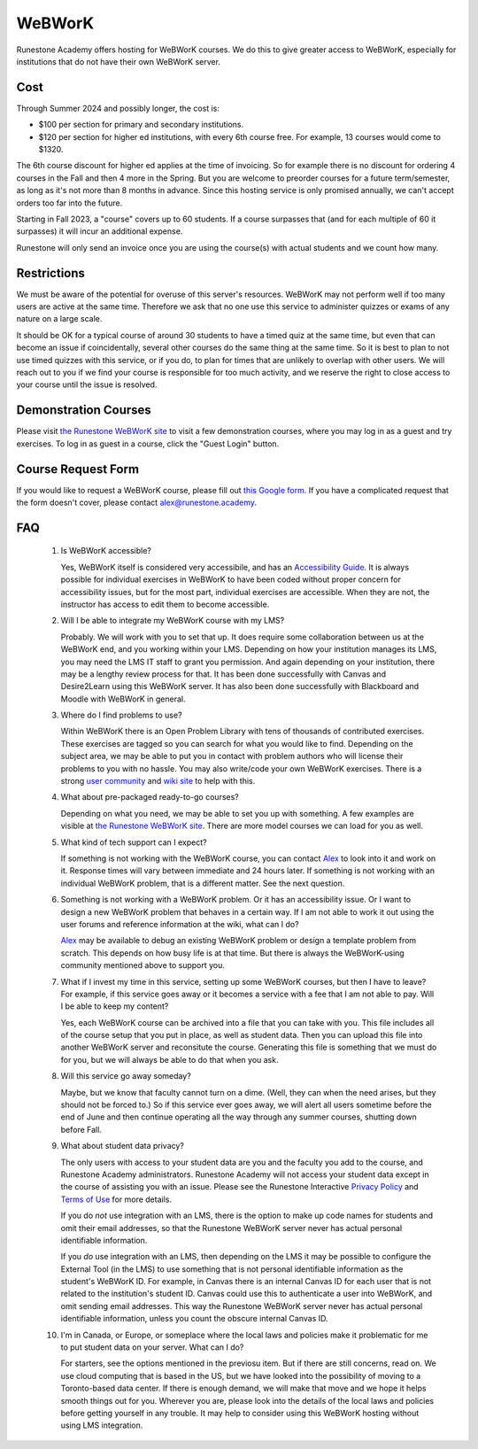 WeBWorK
=======

Runestone Academy offers hosting for WeBWorK courses.
We do this to give greater access to WeBWorK,
especially for institutions that do not have their own WeBWorK server.


Cost
----

Through Summer 2024 and possibly longer, the cost is:

- $100 per section for primary and secondary institutions.
- $120 per section for higher ed institutions, with every 6th course free. For example, 13 courses would come to $1320.

The 6th course discount for higher ed applies at the time of invoicing.
So for example there is no discount for ordering 4 courses in the Fall and then 4 more in the Spring.
But you are welcome to preorder courses for a future term/semester, as long as it's not more than 8 months in advance.
Since this hosting service is only promised annually, we can't accept orders too far into the future.

Starting in Fall 2023, a "course" covers up to 60 students. If a course surpasses that (and for each multiple of 60 it
surpasses) it will incur an additional expense.

Runestone will only send an invoice once you are using the course(s) with actual students and we count how many.

Restrictions
------------

We must be aware of the potential for overuse of this server's resources.
WeBWorK may not perform well if too many users are active at the same time.
Therefore we ask that no one use this service to administer quizzes or exams of any nature on a large scale.

It should be OK for a typical course of around 30 students to have a timed quiz at the same time,
but even that can become an issue if coincidentally, several other courses do the same thing at the same time.
So it is best to plan to not use timed quizzes with this service, or if you do, to plan for times that
are unlikely to overlap with other users. We will reach out to you if we find your course is responsible
for too much activity, and we reserve the right to close access to your course until the issue is resolved.

Demonstration Courses
---------------------

Please visit `the Runestone WeBWorK site <https://webwork-hosting.runestone.academy/webwork2/>`_
to visit a few demonstration courses, where you may log in as a guest and try exercises.
To log in as guest in a course, click the "Guest Login" button.


Course Request Form
-------------------

If you would like to request a WeBWorK course, please fill out
`this Google form <https://docs.google.com/forms/d/e/1FAIpQLSdDjb9_L8hN3zaI-7cIvpbbt8YTLcjMwzn-vwq1DJ9SKU7V3g/viewform?usp=sf_link>`_.
If you have a complicated request that the form doesn't cover, please contact alex@runestone.academy.


FAQ
---

   #.  Is WeBWorK accessible?

       Yes, WeBWorK itself is considered very accessibile, and has an `Accessibility Guide <https://webwork.maa.org/wiki/Accessibility_Guide>`_.
       It is always possible for individual exercises in WeBWorK to have been coded without proper concern for accessibility issues,
       but for the most part, individual exercises are accessible. When they are not, the instructor has access to edit them to become accessible.

   #.  Will I be able to integrate my WeBWorK course with my LMS?

       Probably. We will work with you to set that up. It does require some collaboration between us at the WeBWorK end, and you working within your LMS. Depending on how your institution manages its LMS, you may need the LMS IT staff to grant you permission. And again depending on your institution, there may be a lengthy review process for that. It has been done successfully with Canvas and Desire2Learn using this WeBWorK server. It has also been done successfully with Blackboard and Moodle with WeBWorK in general.

   #.  Where do I find problems to use?

       Within WeBWorK there is an Open Problem Library with tens of thousands of contributed exercises. These exercises are tagged so you can search for what you would like to find. Depending on the subject area, we may be able to put you in contact with problem authors who will license their problems to you with no hassle. You may also write/code your own WeBWorK exercises. There is a strong `user community <https://webwork.maa.org/moodle/mod/forum/index.php?id=3>`_ and `wiki site <https://webwork.maa.org/wiki/Main_Page>`_ to help with this.

   #.  What about pre-packaged ready-to-go courses?

       Depending on what you need, we may be able to set you up with something. A few examples are visible at `the Runestone WeBWorK site <https://webwork.runestone.academy/webwork2/>`_. There are more model courses we can load for you as well.

   #.  What kind of tech support can I expect?

       If something is not working with the WeBWorK course, you can contact `Alex <alex@runestone.academy>`_ to look into it and work on it. Response times will vary between immediate and 24 hours later. If something is not working with an individual WeBWorK problem, that is a different matter. See the next question.

   #.  Something is not working with a WeBWorK problem. Or it has an accessibility issue. Or I want to design a new WeBWorK problem that behaves in a certain way. If I am not able to work it out using the user forums and reference information at the wiki, what can I do?

       `Alex <alex@runestone.academy>`_ may be available to debug an existing WeBWorK problem or design a template problem from scratch. This depends on how busy life is at that time. But there is always the WeBWorK-using community mentioned above to support you.

   #.  What if I invest my time in this service, setting up some WeBWorK courses, but then I have to leave? For example, if this service goes away or it becomes a service with a fee that I am not able to pay. Will I be able to keep my content?

       Yes, each WeBWorK course can be archived into a file that you can take with you. This file includes all of the course setup that you put in place, as well as student data. Then you can upload this file into another WeBWorK server and reconsitute the course. Generating this file is something that we must do for you, but we will always be able to do that when you ask.

   #.  Will this service go away someday?

       Maybe, but we know that faculty cannot turn on a dime. (Well, they can when the need arises, but they should not be forced to.) So if this service ever goes away, we will alert all users sometime before the end of June and then continue operating all the way through any summer courses, shutting down before Fall.

   #.  What about student data privacy?

       The only users with access to your student data are you and the faculty you add to the course, and Runestone Academy administrators. Runestone Academy will not access your student data except in the course of assisting you with an issue. Please see the Runestone Interactive `Privacy Policy <https://runestone.academy/runestone/default/privacy>`_ and `Terms of Use <https://runestone.academy/runestone/default/terms>`_ for more details.

       If you do *not* use integration with an LMS, there is the option to make up code names for students and omit their email addresses, so that the Runestone WeBWorK server never has actual personal identifiable information.

       If you *do* use integration with an LMS, then depending on the LMS it may be possible to configure the External Tool (in the LMS) to use something that is not personal identifiable information as the student's WeBWorK ID. For example, in Canvas there is an internal Canvas ID for each user that is not related to the institution's student ID. Canvas could use this to authenticate a user into WeBWorK, and omit sending email addresses. This way the Runestone WeBWorK server never has actual personal identifiable information, unless you count the obscure internal Canvas ID.

   #.  I'm in Canada, or Europe, or someplace where the local laws and policies make it problematic for me to put student data on your server. What can I do?

       For starters, see the options mentioned in the previosu item. But if there are still concerns, read on. We use cloud computing that is based in the US, but we have looked into the possibility of moving to a Toronto-based data center. If there is enough demand, we will make that move and we hope it helps smooth things out for you. Wherever you are, please look into the details of the local laws and policies before getting yourself in any trouble. It may help to consider using this WeBWorK hosting without using LMS integration.


